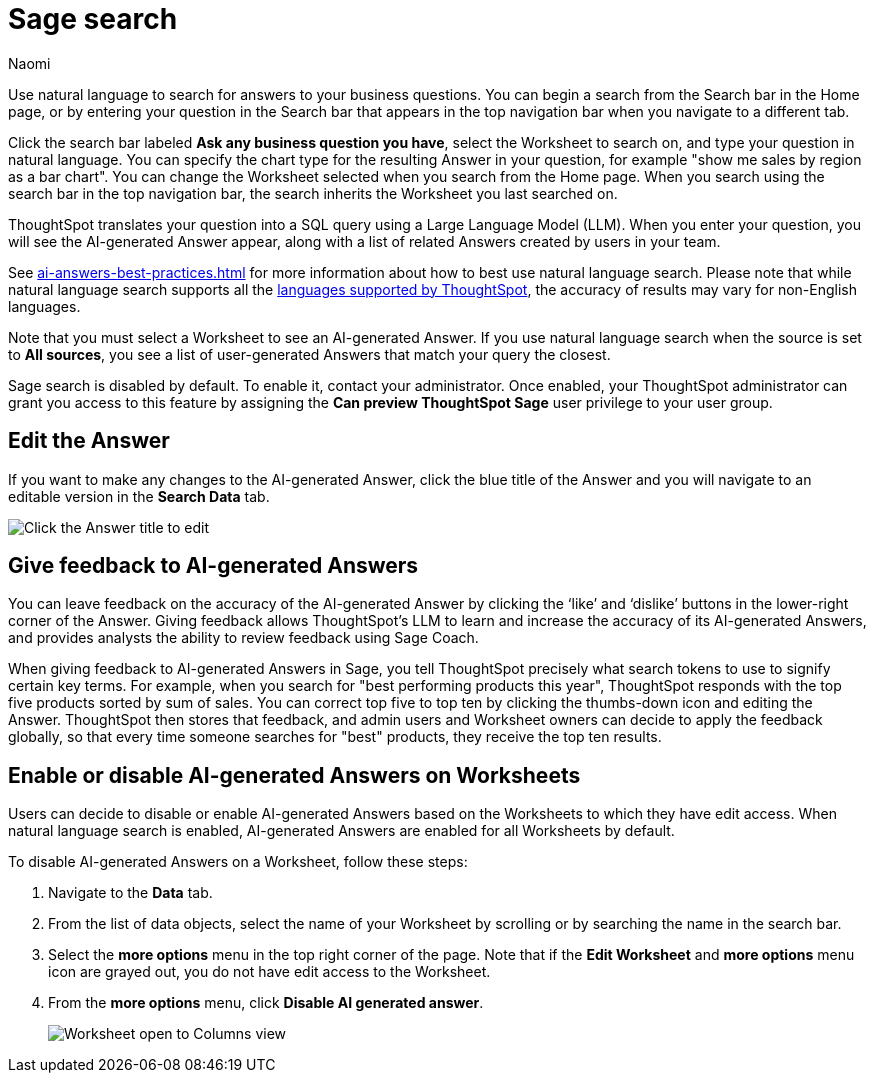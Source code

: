 = Sage search
:author: Naomi
:last_updated: 6/24/24
:experimental:
:linkattrs:
:page-layout: default-cloud-early-access
:description: You can now use natural language to search for answers to your business questions.
:jira: SCAL-156247, SCAL-201037, SCAL-203901, SCAL-211072

// persona: analyst

Use natural language to search for answers to your business questions. You can begin a search from the Search bar in the Home page, or by entering your question in the Search bar that appears in the top navigation bar when you navigate to a different tab.

Click the search bar labeled *Ask any business question you have*, select the Worksheet to search on, and type your question in natural language. You can specify the chart type for the resulting Answer in your question, for example "show me sales by region as a bar chart". You can change the Worksheet selected when you search from the Home page. When you search using the search bar in the top navigation bar, the search inherits the Worksheet you last searched on.

ThoughtSpot translates your question into a SQL query using a Large Language Model (LLM). When you enter your question, you will see the AI-generated Answer appear, along with a list of related Answers created by users in your team.

See xref:ai-answers-best-practices.adoc[] for more information about how to best use natural language search. Please note that while natural language search supports all the xref:keywords.adoc[languages supported by ThoughtSpot], the accuracy of results may vary for non-English languages.

Note that you must select a Worksheet to see an AI-generated Answer. If you use natural language search when the source is set to *All sources*, you see a list of user-generated Answers that match your query the closest.

****
Sage search is disabled by default. To enable it, contact your administrator. Once enabled, your ThoughtSpot administrator can grant you access to this feature by assigning the *Can preview ThoughtSpot Sage* user privilege to your user group.
****

== Edit the Answer

If you want to make any changes to the AI-generated Answer, click the blue title of the Answer and you will navigate to an editable version in the *Search Data* tab.

image:ai-answer-edit.png[Click the Answer title to edit]

[#sage-coach]
== Give feedback to AI-generated Answers

You can leave feedback on the accuracy of the AI-generated Answer by clicking the ‘like’ and ‘dislike’ buttons in the lower-right corner of the Answer. Giving feedback allows ThoughtSpot’s LLM to learn and increase the accuracy of its AI-generated Answers, and provides analysts the ability to review feedback using Sage Coach.

When giving feedback to AI-generated Answers in Sage, you tell ThoughtSpot precisely what search tokens to use to signify certain key terms. For example, when you search for "best performing products this year", ThoughtSpot responds with the top five products sorted by sum of sales. You can correct top five to top ten by clicking the thumbs-down icon and editing the Answer. ThoughtSpot then stores that feedback, and admin users and Worksheet owners can decide to apply the feedback globally, so that every time someone searches for "best" products, they receive the top ten results.

[#worksheet-toggle]
== Enable or disable AI-generated Answers on Worksheets

// Worksheets with less than 200 columns will have AI-generated Answers enabled by default, while Worksheets with more than 200 columns will be disabled by default.

Users can decide to disable or enable AI-generated Answers based on the Worksheets to which they have edit access. When natural language search is enabled, AI-generated Answers are enabled for all Worksheets by default.

To disable AI-generated Answers on a Worksheet, follow these steps:

. Navigate to the *Data* tab.

. From the list of data objects, select the name of your Worksheet by scrolling or by searching the name in the search bar.

. Select the *more options* menu in the top right corner of the page. Note that if the *Edit Worksheet* and *more options* menu icon are grayed out, you do not have edit access to the Worksheet.

. From the *more options* menu, click *Disable AI generated answer*.
+
image:worksheet-toggle.png[Worksheet open to Columns view, in the more options menu "Disable AI generated answer" is selected]
